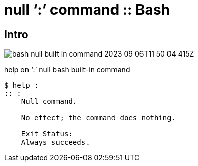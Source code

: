 = null ‘:’ command :: Bash
:page-tags: bash null command shell cmdline
:imagesdir: ../__assets

== Intro

image:bash-null-built-in-command-2023-09-06T11-50-04-415Z.png[]

.help on ‘:’ null bash built-in command
[source,text]
----
$ help :
:: :
    Null command.

    No effect; the command does nothing.

    Exit Status:
    Always succeeds.
----

